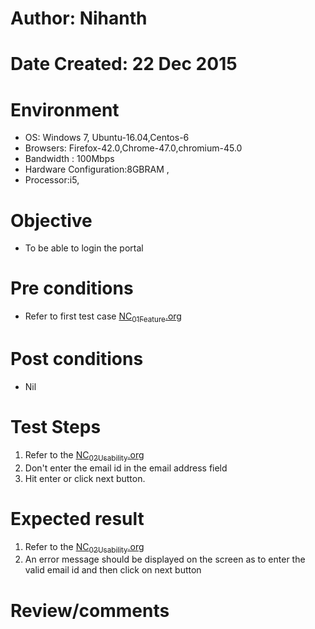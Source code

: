 * Author: Nihanth
* Date Created: 22 Dec 2015
* Environment
  - OS: Windows 7, Ubuntu-16.04,Centos-6
  - Browsers: Firefox-42.0,Chrome-47.0,chromium-45.0
  - Bandwidth : 100Mbps
  - Hardware Configuration:8GBRAM , 
  - Processor:i5,

* Objective
  - To be able to login the portal

* Pre conditions
  - Refer to first test case [[https://github.com/Virtual-Labs/Outreach Portal/blob/master/test-cases/integration_test-cases/NC/NC_01_Feature.org][NC_01_Feature.org]]

* Post conditions
  - Nil
* Test Steps
  1. Refer to the [[https://github.com/Virtual-Labs/Outreach Portal/blob/master/test-cases/integration_test-cases/NC/NC_02_Usability.org][NC_02_Usability.org]]   
  2. Don't enter the email id in the email address field
  3. Hit enter or click next button.

* Expected result
  1. Refer to the [[https://github.com/Virtual-Labs/Outreach Portal/blob/master/test-cases/integration_test-cases/NC/NC_02_Usability.org][NC_02_Usability.org]]    
  2. An error message should be displayed on the screen as to enter the valid email id and then click on next button

* Review/comments


